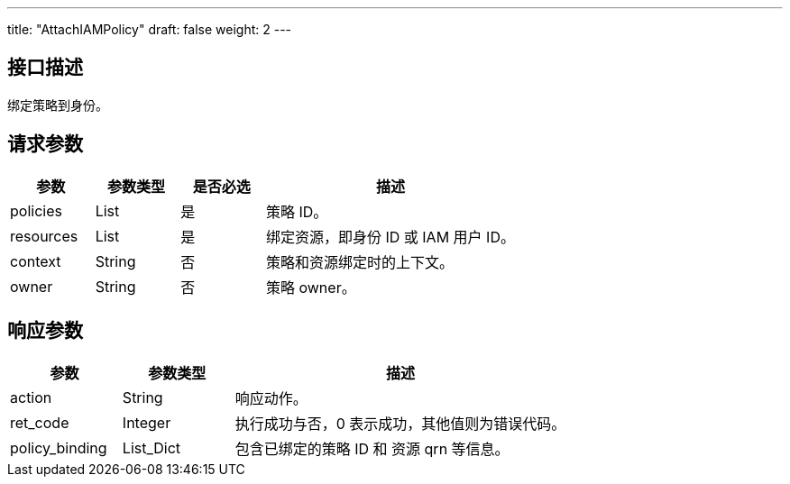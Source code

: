 ---
title: "AttachIAMPolicy"
draft: false
weight: 2
---

== 接口描述

绑定策略到身份。

== 请求参数

[cols="1,1,1,3"]
|===
| 参数 | 参数类型 | 是否必选 | 描述 

| policies
| List
| 是
| 策略 ID。

| resources
| List
| 是
| 绑定资源，即身份 ID 或 IAM 用户 ID。

| context
| String
| 否
| 策略和资源绑定时的上下文。

| owner
| String
| 否
| 策略 owner。
|===



== 响应参数

[cols="1,1,3"]
|===
| 参数 | 参数类型 | 描述

| action
| String
| 响应动作。

| ret_code
| Integer
| 执行成功与否，0 表示成功，其他值则为错误代码。

| policy_binding
| List_Dict
| 包含已绑定的策略 ID 和 资源 qrn 等信息。
|===

